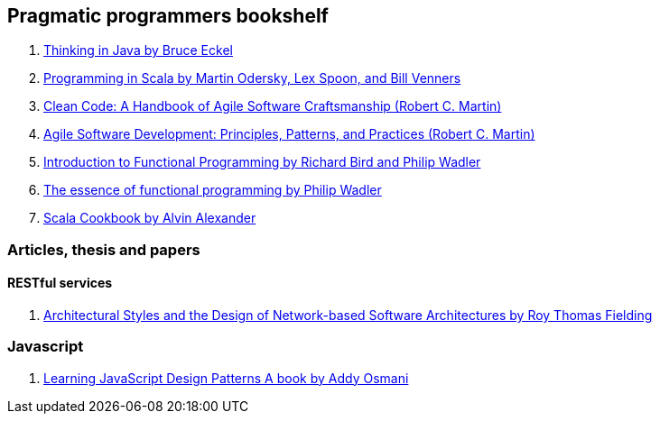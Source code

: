 == Pragmatic programmers bookshelf

. http://www.mindview.net/Books/TIJ[Thinking in Java by Bruce Eckel]
. http://www.artima.com/pins1ed[Programming in Scala by Martin Odersky, Lex Spoon, and Bill Venners]
. http://www.objectmentor.com/resources/books.html[Clean Code: A Handbook of Agile Software Craftsmanship (Robert C. Martin)]
. http://www.objectmentor.com/resources/books.html[Agile Software Development: Principles, Patterns, and Practices (Robert C. Martin)]
. http://www.amazon.com/Introduction-Functional-Programming-International-Computing/dp/0134841891[Introduction to Functional Programming by Richard Bird and Philip Wadler]
. http://www.eliza.ch/doc/wadler92essence_of_FP.pdf[The essence of functional programming by Philip Wadler]

. http://shop.oreilly.com/product/0636920026914.do[Scala Cookbook by Alvin Alexander]




=== Articles, thesis and papers

==== RESTful services
. http://www.ics.uci.edu/~fielding/pubs/dissertation/top.htm[Architectural Styles and the Design of Network-based Software Architectures by Roy Thomas Fielding]

=== Javascript
. http://addyosmani.com/resources/essentialjsdesignpatterns/book/#detailcommonjs[Learning JavaScript Design Patterns A book by Addy Osmani]

